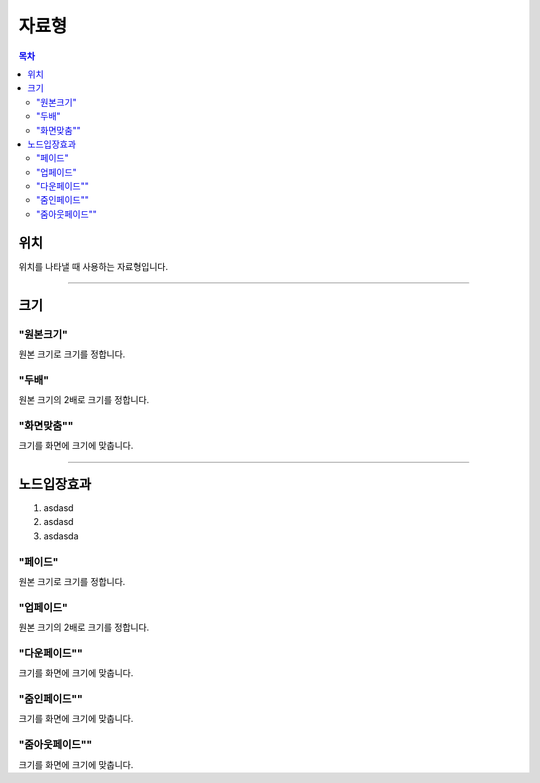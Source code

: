 .. PiniEngine documentation master file, created by
   sphinx-quickstart on Wed Dec 10 17:29:29 2014.
   You can adapt this file completely to your liking, but it should at least
   contain the root `toctree` directive.

자료형
**********************************************

.. contents:: 목차

.. _자료형_위치:

위치
===============================================
위치를 나타낼 때 사용하는 자료형입니다.

.. hlist::
   :columns: 2

   * "왼쪽상단"
   * "오른쪽상단"
   * "왼쪽하단"
   * "오른쪽하단"

----------

.. _자료형_크기:

크기
===============================================

"원본크기"
---------------------------
원본 크기로 크기를 정합니다.

"두배"
---------------------------
원본 크기의 2배로 크기를 정합니다.

"화면맞춤""
---------------------------
크기를 화면에 크기에 맞춥니다.

----------

.. _자료형_노드입장효과:

노드입장효과
===============================================

#. asdasd
#. asdasd
#. asdasda

"페이드"
---------------------------
원본 크기로 크기를 정합니다.

"업페이드"
---------------------------
원본 크기의 2배로 크기를 정합니다.

"다운페이드""
---------------------------
크기를 화면에 크기에 맞춥니다.

"줌인페이드""
---------------------------
크기를 화면에 크기에 맞춥니다.

"줌아웃페이드""
---------------------------
크기를 화면에 크기에 맞춥니다.
